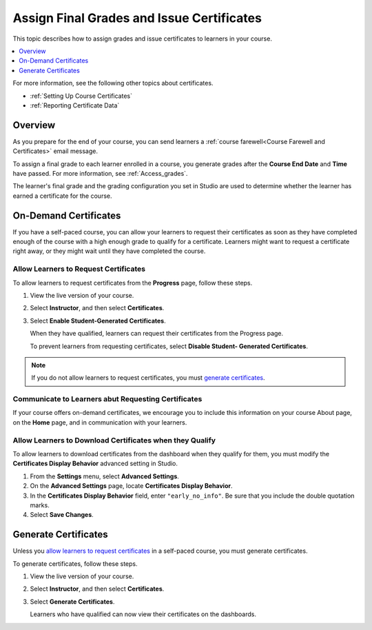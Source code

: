 .. _Checking Student Progress and Issuing Certificates:

###################################################
Assign Final Grades and Issue Certificates
###################################################
.. This chapter will be renamed and expanded to include course wrap-up activities and best practices.

This topic describes how to assign grades and issue certificates to learners in
your course.

.. contents::
   :local:
   :depth: 1

For more information, see the following other topics about certificates.

* :ref:`Setting Up Course Certificates`
* :ref:`Reporting Certificate Data`

****************************************
Overview
****************************************

As you prepare for the end of your course, you can send learners a :ref:`course
farewell<Course Farewell and Certificates>` email message.

To assign a final grade to each learner enrolled in a course, you generate
grades after the **Course End Date** and **Time** have passed. For more
information, see :ref:`Access_grades`.

The learner's final grade and the grading configuration you set in Studio are
used to determine whether the learner has earned a certificate for the course.

****************************************
On-Demand Certificates
****************************************

If you have a self-paced course, you can allow your learners to request their
certificates as soon as they have completed enough of the course with a high
enough grade to qualify for a certificate. Learners might want to request a
certificate right away, or they might wait until they have completed the
course.

========================================
Allow Learners to Request Certificates
========================================

To allow learners to request certificates from the **Progress** page, follow
these steps.

#. View the live version of your course.

#. Select **Instructor**, and then select **Certificates**.

#. Select **Enable Student-Generated Certificates**.

   When they have qualified, learners can request their certificates from the
   Progress page.

   To prevent learners from requesting certificates, select **Disable Student-
   Generated Certificates**.

.. only:: Partners

  For information about how learners request certificates, see
  :ref:`learners:SFD On Demand Certificates`.

.. note:: If you do not allow learners to request certificates, you must
  `generate certificates`_.

=====================================================
Communicate to Learners abut Requesting Certificates
=====================================================

If your course offers on-demand certificates, we encourage you to include this
information on your course About page, on the **Home** page, and in
communication with your learners.

.. only:: Partners

   Course teams should also discuss additional self-paced settings with their
   edX partner manager during the course announcement process.

==============================================================
Allow Learners to Download Certificates when they Qualify
==============================================================

To allow learners to download certificates from the dashboard when they qualify
for them, you must modify the **Certificates Display Behavior** advanced
setting in Studio.

#. From the **Settings** menu, select **Advanced Settings**.

#. On the **Advanced Settings** page, locate **Certificates Display Behavior**.

#. In the **Certificates Display Behavior** field, enter ``"early_no_info"``.
   Be sure that you include the double quotation marks.

#. Select **Save Changes**.

***********************
Generate Certificates
***********************

Unless you `allow learners to request certificates`_ in a self-paced course,
you must generate certificates.

To generate certificates, follow these steps.

#. View the live version of your course.

#. Select **Instructor**, and then select **Certificates**.

#. Select **Generate Certificates**.

   Learners who have qualified can now view their certificates on the
   dashboards.
